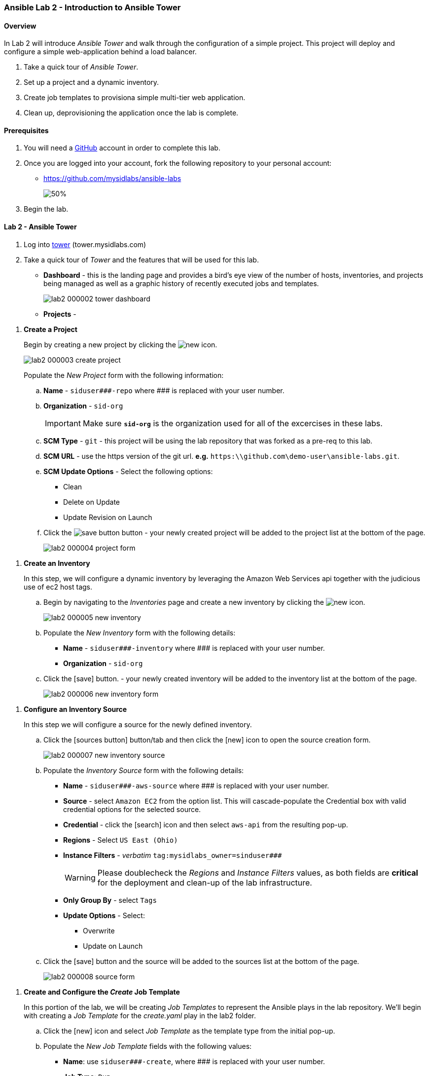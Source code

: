 ifdef::env-github[]
:tip-caption: :bulb:
:note-caption: :information_source:
:important-caption: :heavy_exclamation_mark:
:caution-caption: :fire:
:warning-caption: :warning:
:imagesdir: https://github.com/mysidlabs/ansible-labs-adoc/blob/master
endif::[]

:imagesdir: images/
:icons:


=== Ansible Lab 2 - Introduction to Ansible Tower
==== Overview
In Lab 2 will introduce _Ansible Tower_ and walk through the configuration of a simple project.  This project will deploy and configure a simple web-application behind a load balancer. 

. Take a quick tour of _Ansible Tower_.
. Set up a project and a dynamic inventory.
. Create job templates to provisiona simple multi-tier web application.
. Clean up, deprovisioning the application once the lab is complete.

==== Prerequisites
. You will need a https://https://github.com/[GitHub] account in order to complete this lab.
. Once you are logged into your account, fork the following repository to your personal account:
* https://github.com/mysidlabs/ansible-labs
+
image::lab2_000001_github_fork.png[50%]
. Begin the lab.

==== Lab 2 - Ansible Tower
. Log into https://tower.mysidlabs.com[tower]  (tower.mysidlabs.com)
. Take a quick tour of _Tower_ and the features that will be used for this lab.
* *Dashboard* - this is the landing page and provides a bird's eye view of the number of hosts, inventories, and projects being managed as well as a graphic history of recently executed jobs and templates.
+
image::lab2_000002_tower_dashboard.png[]
* *Projects* - 

// Create Project
. *Create a Project*
+
Begin by creating a new project by clicking the image:icons/new.png[] icon.
+
image::lab2_000003_create_project.png[]
+
Populate the _New Project_ form with the following information:
+
.. *Name* - `siduser\#\##-repo` where \### is replaced with your user number.
.. *Organization* - `sid-org`
+
[IMPORTANT]
====
Make sure  *`sid-org`* is the organization used for all of the excercises in these labs.
====
+
.. *SCM Type* - `git` - this project will be using the lab repository that was forked as a pre-req to this lab.
.. *SCM URL* - use the https version of the git url. *e.g.* `https:\\github.com\demo-user\ansible-labs.git`.
.. *SCM Update Options* - Select the following options:
** Clean
** Delete on Update
** Update Revision on Launch
.. Click the image:icons/save-button.png[] button - your newly created project will be added to the project list at the bottom of the page.
+
image::lab2_000004_project_form.png[]

//Create Inventory
. *Create an Inventory*
+ 
In this step, we will configure a dynamic inventory  by leveraging the Amazon Web Services api together with the judicious use of ec2 host tags.
+
.. Begin by navigating to the _Inventories_ page and create a new inventory by clicking the image:icons/new.png[] icon.
+
image::lab2_000005_new_inventory.png[]
+
.. Populate the _New Inventory_ form with the following details:
+
* *Name* - `siduser\#\##-inventory` where \### is replaced with your user number.
* *Organization* - `sid-org`
+
.. Click the icon:save[] button. - your newly created inventory will be added to the inventory list at the bottom of the page.
+
image::lab2_000006_new_inventory_form.png[]

// Inventory Source
. *Configure an Inventory Source*
+
In this step we will configure a source for the newly defined inventory.
+
.. Click the icon:sources-button[] button/tab and then click the icon:new[] icon to open the source creation form.
+
image::lab2_000007_new_inventory_source.png[]
+
.. Populate the _Inventory Source_ form with the following details:
* *Name* - `siduser\#\##-aws-source` where \### is replaced with your user number.
* *Source* - select `Amazon EC2` from the option list.
This will cascade-populate the Credential box with valid credential options for the selected source.
* *Credential* - click the icon:search[] icon and then select `aws-api` from the resulting pop-up.
* *Regions* - Select `US East (Ohio)`
* *Instance Filters* - _verbatim_ `tag:mysidlabs_owner=sinduser###`
+
[WARNING]
====
Please doublecheck the _Regions_ and _Instance Filters_ values, as both fields are *critical* for the deployment and clean-up of the lab infrastructure.
====
+
* *Only Group By* - select `Tags`
* *Update Options* - Select:
** Overwrite
** Update on Launch
.. Click the icon:save[] button and the source will be added to the sources list at the bottom of the page.
+
image::lab2_000008_source_form.png[]


// Create Job Template
. *Create and Configure the _Create_ Job Template*
+
In this portion of the lab, we will be creating _Job Templates_ to represent the Ansible plays in the lab repository. We'll begin with creating a _Job Template_ for the _create.yaml_ play in the lab2 folder.
+
.. Click the icon:new[] icon and select _Job Template_ as the template type from the initial pop-up.
.. Populate the _New Job Template_ fields with the following values:
* *Name*: use `siduser\#\##-create`,  where \### is replaced with your user number.
* *Job Type*: `Run`
* *Inventory*: `localhost-inventory`.
+
[NOTE]
====
In Ansible, when connecting to an external API, especially in the creation of infrastructure, the play is run and executed on the localhost.  `localhost-inventory` represents the _Tower_ localhost when running plays such as this.
====
* *Project*: `siduser\#\##-repo` where \### is replaced with your user number.
* *PlaybooK*: `lab2/create.yaml`
* *Credentials*: Click icon:search[] in the _Credentials_ field, select `Amazon Web Services` for the _Credential Type_, and then select `aws-api` and then click icon:select-button[]
+
image::lab2_000009_template_credentials.png[]
+
* *Instance Groups*: select `Tower`
* *Extra Variables*: In the extra variable field, please add the following, verbatim:
+
`siduser: "{{ tower_user_name}}"`
+
image::lab2_000010_extra_variables.png[]
+
[WARNING]
====
Please double check that the extra-variables syntax is correct before saving the template.
====
.. Click the icon:save[] button to save the template.

.. icon:todo[] - Insert screenshot of completed template form.
.. Click the icon:launch-button[] button to execute the job.
* when the job has completed review the output at the bottom of the page.
+
image::lab2_create_job_output.png[]
+
* 
Notice that this output is the same output genrated by command line execution.
.. icon:todo[] - Review the dynamic inventory once the job has completed.


// Configure Job Template
. *Create and Configure the _Configure_ Job Template*
+
We'll now create the _Job Template_ for the _configure.yaml_ play from lab2.  This process is very similar to the previous step with the exception that this time we will specify our user _dynamic_ inventory.
+
.. Click the icon:new[] icon and select _Job Template_ from the pop-up.
.. Populate the _New Job Template_ fields with the following values:
* *Name*: use `siduser\#\##-configure`,  where \### is replaced with your user number.
* *Job Type*: `Run`
* *Inventory*: `siduser\#\##-inventory`  where \### is replaced with your user number.
* *Project*: `siduser\#\##-repo` where \### is replaced with your user number.
* *PlaybooK*: `lab2/configure.yaml`
* *Credentials*: Click icon:search[] in the _Credentials_ field and then choose `Machine` for the _Credential Type_ and then select `ansible-labs-only` and then click icon:select-button[]
+
image::lab2_000009_template_credentials.png[]
+
* *Instance Groups*: select `Tower`
* *Extra Variables*: In the extra variable field, please add the following, verbatim:
+
`siduser: "{{ tower_user_name}}"`
+
image::lab2_000010_extra_variables.png[]
+
[WARNING]
====
Please double check that the extra-variables syntax is correct before saving the template.
====
.. Click the icon:save[] button to save the template.

.. icon:todo[] - Insert screenshot of completed template form.
.. icon:todo[] Execute the job template and review the log output.
.. icon:todo[] grab lb ip from output and visit the web-app in a browser.


// Clean Job Template
. *Create and Configure the Clean Job Template*
+
The final step of the lab 2 is to create the _clean.yaml_ template and then run the job which will decommision the infrastructure we spun up during the create play.
+
.. Click the icon:new[] icon and select _Job Template_ as the template type from the initial pop-up.
.. Populate the _New Job Template_ fields with the following values:
* *Name*: use `siduser\#\##-clean`,  where \### is replaced with your user number.
* *Job Type*: `Run`
* *Inventory*: `localhost-inventory`.
* *Project*: `siduser\#\##-repo` where \### is replaced with your user number.
* *PlaybooK*: `lab2/clean.yaml`
* *Credentials*: Click icon:search[] in the _Credentials_ field and then choose `Amazon Web Services` for the _Credential Type_ and then select `aws-api` and then click icon:select-button[]
+
image::lab2_000009_template_credentials.png[]
+
* *Instance Groups*: select `Tower`
* *Extra Variables*: In the extra variable field, please add the following, verbatim:
+
`siduser: "{{ tower_user_name}}"`
+
image::lab2_000010_extra_variables.png[]
+
[WARNING]
====
Please double check that the extra-variables syntax is correct before saving the template.
====
.. Click the icon:save[] button to save the template.

.. icon:todo[] - Insert screenshot of completed template form.
.. icon:todo[] - Run the job template and review the log output.
